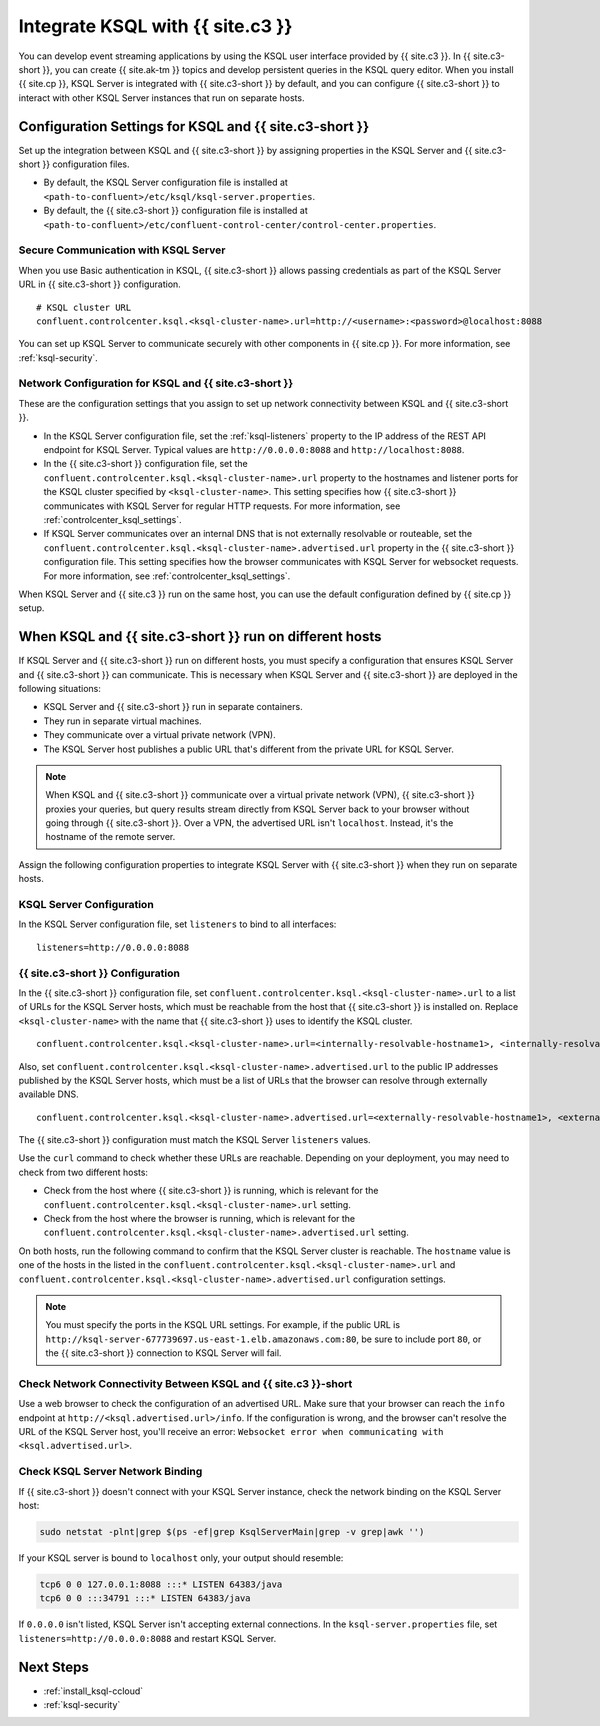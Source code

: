 .. _integrate-ksql-with-confluent-control-center:

Integrate KSQL with {{ site.c3 }}
########################

You can develop event streaming applications by using the KSQL user interface
provided by {{ site.c3 }}. In {{ site.c3-short }}, you can create {{ site.ak-tm }} topics and develop
persistent queries in the KSQL query editor. When you install {{ site.cp }}, KSQL Server
is integrated with {{ site.c3-short }} by default, and you can configure {{ site.c3-short }} to
interact with other KSQL Server instances that run on separate hosts.

.. image:: ../../../../images/ksql-interface-create-stream.png
     :width: 600px
     :align: center
     :alt: Screenshot of the KSQL Create Stream interface in Confluent Control Center.

Configuration Settings for KSQL and {{ site.c3-short }}
**********************************************

Set up the integration between KSQL and {{ site.c3-short }} by assigning
properties in the KSQL Server and {{ site.c3-short }} configuration files.

* By default, the KSQL Server configuration file is installed at
  ``<path-to-confluent>/etc/ksql/ksql-server.properties``.
* By default, the {{ site.c3-short }} configuration file is installed at
  ``<path-to-confluent>/etc/confluent-control-center/control-center.properties``.

Secure Communication with KSQL Server
=====================================

When you use Basic authentication in KSQL, {{ site.c3-short }} allows passing credentials
as part of the KSQL Server URL in {{ site.c3-short }} configuration.

::

    # KSQL cluster URL
    confluent.controlcenter.ksql.<ksql-cluster-name>.url=http://<username>:<password>@localhost:8088

You can set up KSQL Server to communicate securely with other components in
{{ site.cp }}. For more information, see :ref:`ksql-security`.

Network Configuration for KSQL and {{ site.c3-short }}
=============================================

These are the configuration settings that you assign to set up network
connectivity between KSQL and {{ site.c3-short }}.

* In the KSQL Server configuration file, set the :ref:`ksql-listeners` property
  to the IP address of the REST API endpoint for KSQL Server. Typical values
  are ``http://0.0.0.0:8088`` and ``http://localhost:8088``.
* In the {{ site.c3-short }} configuration file, set the 
  ``confluent.controlcenter.ksql.<ksql-cluster-name>.url``
  property to the hostnames and listener ports for the KSQL cluster specified 
  by ``<ksql-cluster-name>``.
  This setting specifies how {{ site.c3-short }} communicates with KSQL Server for 
  regular HTTP
  requests. For more information, see :ref:`controlcenter_ksql_settings`.
* If KSQL Server communicates over an internal DNS that is not externally
  resolvable or routeable, set the 
  ``confluent.controlcenter.ksql.<ksql-cluster-name>.advertised.url``
  property in the {{ site.c3-short }} configuration file. This setting specifies how the
  browser communicates with KSQL Server for websocket requests. For more 
  information,
  see :ref:`controlcenter_ksql_settings`.

When KSQL Server and {{ site.c3 }} run on the same host, you can use the default
configuration defined by {{ site.cp }} setup.

When KSQL and {{ site.c3-short }} run on different hosts
***********************************************

If KSQL Server and {{ site.c3-short }} run on different hosts, you must specify a
configuration that ensures KSQL Server and {{ site.c3-short }} can communicate. This
is necessary when KSQL Server and {{ site.c3-short }} are deployed in the following
situations:

* KSQL Server and {{ site.c3-short }} run in separate containers.
* They run in separate virtual machines.
* They communicate over a virtual private network (VPN).
* The KSQL Server host publishes a public URL that's different from the
  private URL for KSQL Server.

.. note::

   When KSQL and {{ site.c3-short }} communicate over a virtual private network (VPN),
   {{ site.c3-short }} proxies your queries, but query results stream directly
   from KSQL Server back to your browser without going through
   {{ site.c3-short }}. Over a VPN, the advertised URL isn't ``localhost``. Instead,
   it's the hostname of the remote server.

Assign the following configuration properties to integrate KSQL Server with
{{ site.c3-short }} when they run on separate hosts.

KSQL Server Configuration
=========================

In the KSQL Server configuration file, set ``listeners`` to bind to all
interfaces:

::

    listeners=http://0.0.0.0:8088

{{ site.c3-short }} Configuration
========================

In the {{ site.c3-short }} configuration file, set 
``confluent.controlcenter.ksql.<ksql-cluster-name>.url``
to a list of URLs for the KSQL Server hosts, which must be reachable from the host
that {{ site.c3-short }} is installed on. Replace ``<ksql-cluster-name>`` with the name
that {{ site.c3-short }} uses to identify the KSQL cluster.

::

    confluent.controlcenter.ksql.<ksql-cluster-name>.url=<internally-resolvable-hostname1>, <internally-resolvable-hostname2>, ...

Also, set ``confluent.controlcenter.ksql.<ksql-cluster-name>.advertised.url``
to the public IP addresses published by the KSQL Server hosts, which must be a
list of URLs that the browser can resolve through externally available DNS.

::

    confluent.controlcenter.ksql.<ksql-cluster-name>.advertised.url=<externally-resolvable-hostname1>, <externally-resolvable-hostname2>, ...

The {{ site.c3-short }} configuration must match the KSQL Server ``listeners`` values.

Use the ``curl`` command to check whether these URLs are reachable. Depending
on your deployment, you may need to check from two different hosts: 

* Check from the host where {{ site.c3-short }} is running, which is relevant 
  for the ``confluent.controlcenter.ksql.<ksql-cluster-name>.url`` setting.
* Check from the host where the browser is running, which is relevant for the
  ``confluent.controlcenter.ksql.<ksql-cluster-name>.advertised.url`` setting.

On both hosts, run the following command to confirm that the KSQL Server
cluster is reachable. The ``hostname`` value is one of the hosts in the
listed in the ``confluent.controlcenter.ksql.<ksql-cluster-name>.url`` and 
``confluent.controlcenter.ksql.<ksql-cluster-name>.advertised.url`` 
configuration settings.

.. codewithvars:: bash

   curl http://<hostname>:8088/info \
   {"KsqlServerInfo":{"version":"{{ site.release }}","kafkaClusterId":"<ksql-cluster-name>","ksqlServiceId":"default_"}}%

.. note::

   You must specify the ports in the KSQL URL settings. For example, if the
   public URL is ``http://ksql-server-677739697.us-east-1.elb.amazonaws.com:80``,
   be sure to include port ``80``, or the {{ site.c3-short }} connection to KSQL Server
   will fail.

Check Network Connectivity Between KSQL and {{ site.c3 }}-short
======================================================

Use a web browser to check the configuration of an advertised URL. Make sure
that your browser can reach the ``info`` endpoint at ``http://<ksql.advertised.url>/info``.
If the configuration is wrong, and the browser can't resolve the URL of the
KSQL Server host, you'll receive an error:
``Websocket error when communicating with <ksql.advertised.url>``.

Check KSQL Server Network Binding
=================================

If {{ site.c3-short }} doesn't connect with your KSQL Server instance, check the network
binding on the KSQL Server host:

.. code:: bash

   sudo netstat -plnt|grep $(ps -ef|grep KsqlServerMain|grep -v grep|awk '')

If your KSQL server is bound to ``localhost`` only, your output should
resemble:

.. code:: bash

   tcp6 0 0 127.0.0.1:8088 :::* LISTEN 64383/java
   tcp6 0 0 :::34791 :::* LISTEN 64383/java

If ``0.0.0.0`` isn't listed, KSQL Server isn't accepting external
connections. In the ``ksql-server.properties`` file, set
``listeners=http://0.0.0.0:8088`` and restart KSQL Server.

Next Steps
**********

* :ref:`install_ksql-ccloud`
* :ref:`ksql-security`
